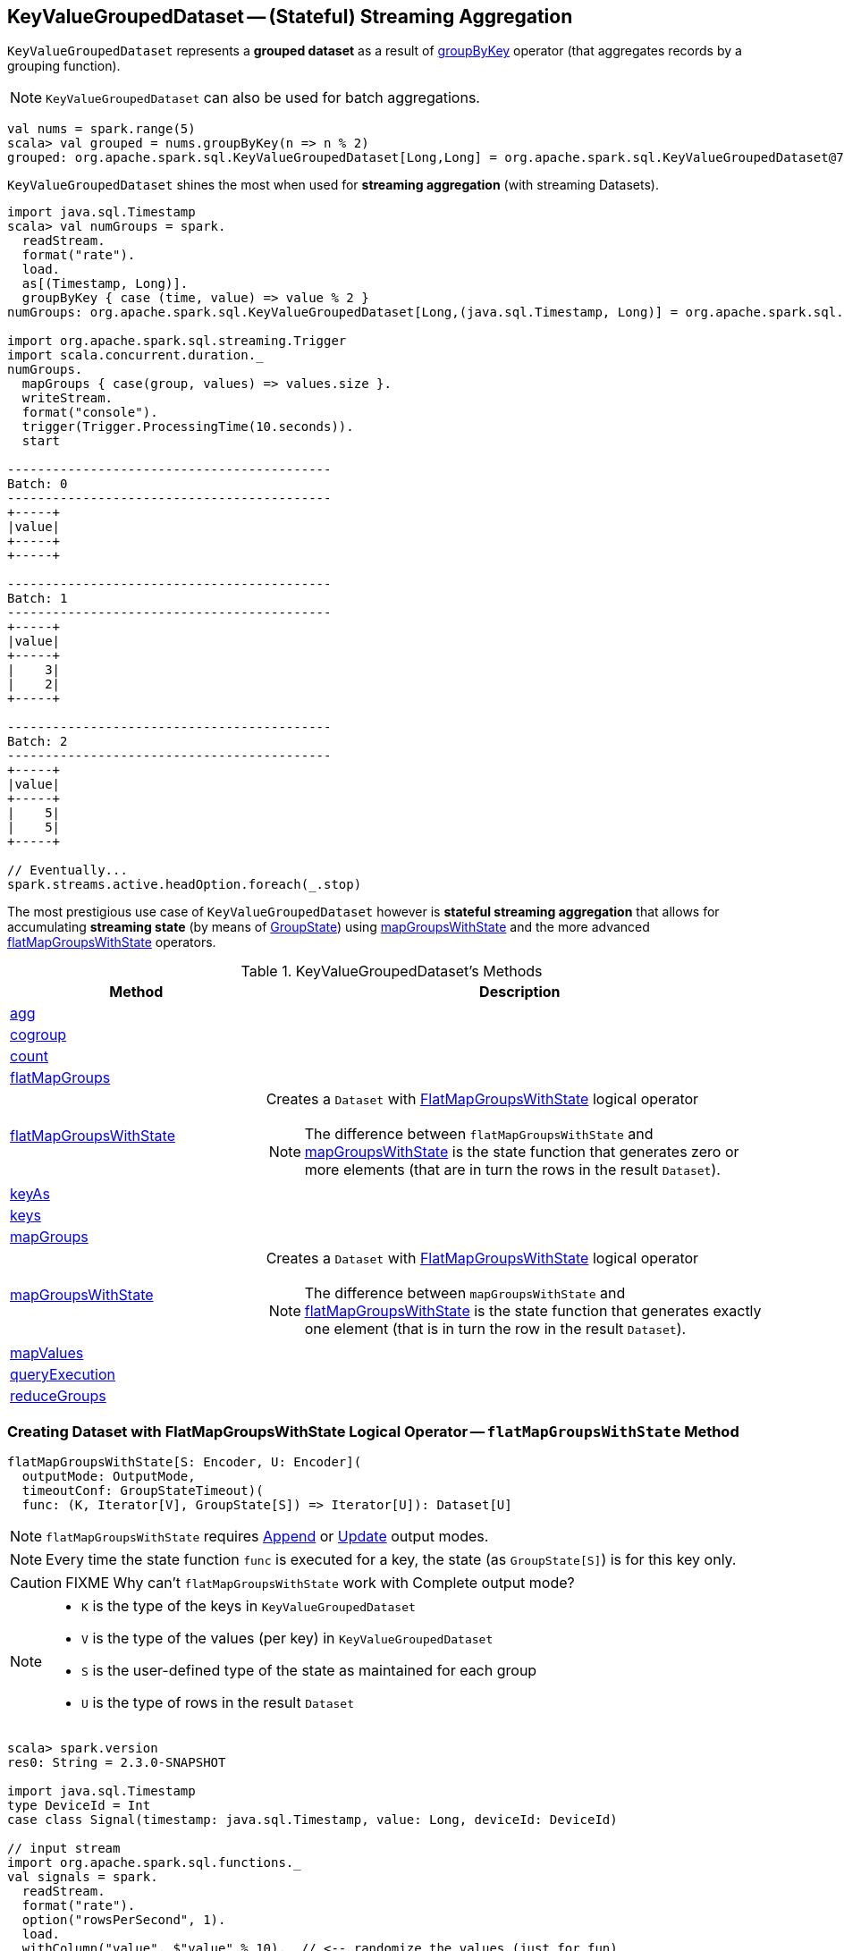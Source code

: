 == [[KeyValueGroupedDataset]] KeyValueGroupedDataset -- (Stateful) Streaming Aggregation

`KeyValueGroupedDataset` represents a *grouped dataset* as a result of link:spark-sql-streaming-Dataset-operators.adoc#groupByKey[groupByKey] operator (that aggregates records by a grouping function).

NOTE: `KeyValueGroupedDataset` can also be used for batch aggregations.

[source, scala]
----
val nums = spark.range(5)
scala> val grouped = nums.groupByKey(n => n % 2)
grouped: org.apache.spark.sql.KeyValueGroupedDataset[Long,Long] = org.apache.spark.sql.KeyValueGroupedDataset@76c6ded8
----

`KeyValueGroupedDataset` shines the most when used for *streaming aggregation* (with streaming Datasets).

[source, scala]
----
import java.sql.Timestamp
scala> val numGroups = spark.
  readStream.
  format("rate").
  load.
  as[(Timestamp, Long)].
  groupByKey { case (time, value) => value % 2 }
numGroups: org.apache.spark.sql.KeyValueGroupedDataset[Long,(java.sql.Timestamp, Long)] = org.apache.spark.sql.KeyValueGroupedDataset@616c1605

import org.apache.spark.sql.streaming.Trigger
import scala.concurrent.duration._
numGroups.
  mapGroups { case(group, values) => values.size }.
  writeStream.
  format("console").
  trigger(Trigger.ProcessingTime(10.seconds)).
  start

-------------------------------------------
Batch: 0
-------------------------------------------
+-----+
|value|
+-----+
+-----+

-------------------------------------------
Batch: 1
-------------------------------------------
+-----+
|value|
+-----+
|    3|
|    2|
+-----+

-------------------------------------------
Batch: 2
-------------------------------------------
+-----+
|value|
+-----+
|    5|
|    5|
+-----+

// Eventually...
spark.streams.active.headOption.foreach(_.stop)
----

The most prestigious use case of `KeyValueGroupedDataset` however is *stateful streaming aggregation* that allows for accumulating *streaming state* (by means of link:spark-sql-streaming-GroupState.adoc[GroupState]) using <<mapGroupsWithState, mapGroupsWithState>> and the more advanced <<flatMapGroupsWithState, flatMapGroupsWithState>> operators.

[[methods]]
.KeyValueGroupedDataset's Methods
[cols="1,2",options="header",width="100%"]
|===
| Method | Description

| <<agg, agg>>
|

| <<cogroup, cogroup>>
|

| <<count, count>>
|

| <<flatMapGroups, flatMapGroups>>
|

| <<flatMapGroupsWithState, flatMapGroupsWithState>>
a| Creates a `Dataset` with link:spark-sql-streaming-FlatMapGroupsWithState.adoc#apply[FlatMapGroupsWithState] logical operator

NOTE: The difference between `flatMapGroupsWithState` and <<mapGroupsWithState, mapGroupsWithState>> is the state function that generates zero or more elements (that are in turn the rows in the result `Dataset`).

| <<keyAs, keyAs>>
|

| <<keys, keys>>
|

| <<mapGroups, mapGroups>>
|

| <<mapGroupsWithState, mapGroupsWithState>>
a| Creates a `Dataset` with link:spark-sql-streaming-FlatMapGroupsWithState.adoc#apply[FlatMapGroupsWithState] logical operator

NOTE: The difference between `mapGroupsWithState` and <<flatMapGroupsWithState, flatMapGroupsWithState>> is the state function that generates exactly one element (that is in turn the row in the result `Dataset`).

| <<mapValues, mapValues>>
|

| <<queryExecution, queryExecution>>
|

| <<reduceGroups, reduceGroups>>
|
|===

=== [[flatMapGroupsWithState]] Creating Dataset with FlatMapGroupsWithState Logical Operator -- `flatMapGroupsWithState` Method

[source, scala]
----
flatMapGroupsWithState[S: Encoder, U: Encoder](
  outputMode: OutputMode,
  timeoutConf: GroupStateTimeout)(
  func: (K, Iterator[V], GroupState[S]) => Iterator[U]): Dataset[U]
----

NOTE: `flatMapGroupsWithState` requires link:link:spark-sql-streaming-OutputMode.adoc#Append[Append] or link:link:spark-sql-streaming-OutputMode.adoc#Update[Update] output modes.

NOTE: Every time the state function `func` is executed for a key, the state (as `GroupState[S]`) is for this key only.

CAUTION: FIXME Why can't `flatMapGroupsWithState` work with Complete output mode?

[NOTE]
====
* `K` is the type of the keys in `KeyValueGroupedDataset`

* `V` is the type of the values (per key) in `KeyValueGroupedDataset`

* `S` is the user-defined type of the state as maintained for each group

* `U` is the type of rows in the result `Dataset`
====

[source, scala]
----
scala> spark.version
res0: String = 2.3.0-SNAPSHOT

import java.sql.Timestamp
type DeviceId = Int
case class Signal(timestamp: java.sql.Timestamp, value: Long, deviceId: DeviceId)

// input stream
import org.apache.spark.sql.functions._
val signals = spark.
  readStream.
  format("rate").
  option("rowsPerSecond", 1).
  load.
  withColumn("value", $"value" % 10).  // <-- randomize the values (just for fun)
  withColumn("deviceId", rint(rand() * 10) cast "int"). // <-- 10 devices randomly assigned to values
  as[Signal] // <-- convert to our type (from "unpleasant" Row)

// stream processing using flatMapGroupsWithState operator
val deviceId: Signal => DeviceId = { case Signal(_, _, deviceId) => deviceId }
val signalsByDevice = signals.groupByKey(deviceId)

import org.apache.spark.sql.streaming.GroupState
type Key = Int
type Count = Long
case class State(counters: Map[Key, Count])
val countValuesPerKey: (Int, Iterator[Signal], GroupState[State]) => Iterator[Signal] = { case (k, vs, state) =>
  val values = vs.toList
  println(s"Key:    $k")
  println(s"Values:")
  values.foreach { v => println(s"\t$v") }
  println(s"State:  $state")

  // update the state with the count of elements for the key
  val initialState = State(counters = Map(k -> 0))
  val oldState = state.getOption.getOrElse(initialState)
  // the name to highlight that the state is for the key only
  val oldCounterForKey = oldState.counters
  val newCounterForKey = Map(k -> (oldCounterForKey(k) + values.size))
  val newState = State(counters = newCounterForKey)
  state.update(newState)

  // you must not return as it's already consumed
  // that leads to a very subtle error where no elements are in an iterator
  // iterators are one-pass data structures
  values.toIterator
}
import org.apache.spark.sql.streaming.{GroupStateTimeout, OutputMode}
val result = signalsByDevice.flatMapGroupsWithState(
  outputMode = OutputMode.Append,
  timeoutConf = GroupStateTimeout.NoTimeout)(func = countValuesPerKey)

import org.apache.spark.sql.streaming.{OutputMode, Trigger}
import scala.concurrent.duration._
val sq = result.
  writeStream.
  format("console").
  option("truncate", false).
  trigger(Trigger.ProcessingTime(10.seconds)).
  outputMode(OutputMode.Append).
  start

-------------------------------------------
Batch: 0
-------------------------------------------
+---------+-----+--------+
|timestamp|value|deviceId|
+---------+-----+--------+
+---------+-----+--------+

-------------------------------------------
Batch: 1
-------------------------------------------
Key:    3
Values:
	Signal(2017-08-20 16:45:41.822,1,3)
	Signal(2017-08-20 16:45:44.822,4,3)
State:  GroupState(<undefined>)
Key:    9
Values:
	Signal(2017-08-20 16:45:45.822,5,9)
State:  GroupState(<undefined>)
Key:    8
Values:
	Signal(2017-08-20 16:45:40.822,0,8)
State:  GroupState(<undefined>)
Key:    7
Values:
	Signal(2017-08-20 16:45:42.822,2,7)
State:  GroupState(<undefined>)
Key:    10
Values:
	Signal(2017-08-20 16:45:47.822,7,10)
	Signal(2017-08-20 16:45:48.822,8,10)
State:  GroupState(<undefined>)
Key:    2
Values:
	Signal(2017-08-20 16:45:46.822,6,2)
State:  GroupState(<undefined>)
Key:    0
Values:
	Signal(2017-08-20 16:45:43.822,3,0)
State:  GroupState(<undefined>)
+-----------------------+-----+--------+
|timestamp              |value|deviceId|
+-----------------------+-----+--------+
|2017-08-20 16:45:41.822|1    |3       |
|2017-08-20 16:45:44.822|4    |3       |
|2017-08-20 16:45:45.822|5    |9       |
|2017-08-20 16:45:40.822|0    |8       |
|2017-08-20 16:45:42.822|2    |7       |
|2017-08-20 16:45:47.822|7    |10      |
|2017-08-20 16:45:48.822|8    |10      |
|2017-08-20 16:45:46.822|6    |2       |
|2017-08-20 16:45:43.822|3    |0       |
+-----------------------+-----+--------+
...
17/08/20 16:45:51 INFO StreamExecution: Streaming query made progress: {
  "id" : "2310c719-5168-49ce-babe-46ce9b959654",
  "runId" : "f506a22f-919f-457b-b3df-d4c6368e4db1",
  "name" : null,
  "timestamp" : "2017-08-20T14:45:50.001Z",
  "batchId" : 1,
  "numInputRows" : 9,
  "inputRowsPerSecond" : 0.9846827133479211,
  "processedRowsPerSecond" : 6.859756097560975,
  "durationMs" : {
    "addBatch" : 1223,
    "getBatch" : 20,
    "getOffset" : 0,
    "queryPlanning" : 25,
    "triggerExecution" : 1312,
    "walCommit" : 39
  },
  "stateOperators" : [ {
    "numRowsTotal" : 7,
    "numRowsUpdated" : 7,
    "memoryUsedBytes" : 19023
  } ],
  "sources" : [ {
    "description" : "RateSource[rowsPerSecond=1, rampUpTimeSeconds=0, numPartitions=8]",
    "startOffset" : 0,
    "endOffset" : 9,
    "numInputRows" : 9,
    "inputRowsPerSecond" : 0.9846827133479211,
    "processedRowsPerSecond" : 6.859756097560975
  } ],
  "sink" : {
    "description" : "ConsoleSink[numRows=20, truncate=false]"
  }
}
...
-------------------------------------------
Batch: 2
-------------------------------------------
Key:    3
Values:
	Signal(2017-08-20 16:45:50.822,0,3)
	Signal(2017-08-20 16:45:54.822,4,3)
State:  GroupState(State(Map(3 -> 2)))
Key:    9
Values:
	Signal(2017-08-20 16:45:55.822,5,9)
State:  GroupState(State(Map(9 -> 1)))
Key:    8
Values:
	Signal(2017-08-20 16:45:49.822,9,8)
State:  GroupState(State(Map(8 -> 1)))
Key:    7
Values:
	Signal(2017-08-20 16:45:51.822,1,7)
State:  GroupState(State(Map(7 -> 1)))
Key:    10
Values:
	Signal(2017-08-20 16:45:57.822,7,10)
	Signal(2017-08-20 16:45:58.822,8,10)
State:  GroupState(State(Map(10 -> 2)))
Key:    2
Values:
	Signal(2017-08-20 16:45:56.822,6,2)
State:  GroupState(State(Map(2 -> 1)))
Key:    0
Values:
	Signal(2017-08-20 16:45:52.822,2,0)
	Signal(2017-08-20 16:45:53.822,3,0)
State:  GroupState(State(Map(0 -> 1)))
+-----------------------+-----+--------+
|timestamp              |value|deviceId|
+-----------------------+-----+--------+
|2017-08-20 16:45:50.822|0    |3       |
|2017-08-20 16:45:54.822|4    |3       |
|2017-08-20 16:45:55.822|5    |9       |
|2017-08-20 16:45:49.822|9    |8       |
|2017-08-20 16:45:51.822|1    |7       |
|2017-08-20 16:45:57.822|7    |10      |
|2017-08-20 16:45:58.822|8    |10      |
|2017-08-20 16:45:56.822|6    |2       |
|2017-08-20 16:45:52.822|2    |0       |
|2017-08-20 16:45:53.822|3    |0       |
+-----------------------+-----+--------+
...
17/08/20 16:46:00 INFO StreamExecution: Streaming query made progress: {
  "id" : "2310c719-5168-49ce-babe-46ce9b959654",
  "runId" : "f506a22f-919f-457b-b3df-d4c6368e4db1",
  "name" : null,
  "timestamp" : "2017-08-20T14:46:00.002Z",
  "batchId" : 2,
  "numInputRows" : 10,
  "inputRowsPerSecond" : 0.9999000099990002,
  "processedRowsPerSecond" : 10.460251046025105,
  "durationMs" : {
    "addBatch" : 908,
    "getBatch" : 8,
    "getOffset" : 0,
    "queryPlanning" : 17,
    "triggerExecution" : 956,
    "walCommit" : 22
  },
  "stateOperators" : [ {
    "numRowsTotal" : 7,
    "numRowsUpdated" : 7,
    "memoryUsedBytes" : 19023
  } ],
  "sources" : [ {
    "description" : "RateSource[rowsPerSecond=1, rampUpTimeSeconds=0, numPartitions=8]",
    "startOffset" : 9,
    "endOffset" : 19,
    "numInputRows" : 10,
    "inputRowsPerSecond" : 0.9999000099990002,
    "processedRowsPerSecond" : 10.460251046025105
  } ],
  "sink" : {
    "description" : "ConsoleSink[numRows=20, truncate=false]"
  }
}

// In the end...
sq.stop

// Use stateOperators to access the stats
scala> println(sq.lastProgress.stateOperators(0).prettyJson)
{
  "numRowsTotal" : 7,
  "numRowsUpdated" : 7,
  "memoryUsedBytes" : 19023
}

scala> sq.explain
== Physical Plan ==
*SerializeFromObject [staticinvoke(class org.apache.spark.sql.catalyst.util.DateTimeUtils$, TimestampType, fromJavaTimestamp, assertnotnull(input[0, $line17.$read$$iw$$iw$Signal, true]).ts, true, false) AS ts#30, assertnotnull(input[0, $line17.$read$$iw$$iw$Signal, true]).value AS value#31L, assertnotnull(input[0, $line17.$read$$iw$$iw$Signal, true]).deviceId AS deviceId#32]
+- FlatMapGroupsWithState <function3>, value#24: int, newInstance(class $line17.$read$$iw$$iw$Signal), [value#24], [ts#14, value#5L, deviceId#9], obj#29: $line17.$read$$iw$$iw$Signal, StatefulOperatorStateInfo(file:/private/var/folders/0w/kb0d3rqn4zb9fcc91pxhgn8w0000gn/T/temporary-3573bdcc-2046-4b9d-8377-53eeffd1bc2e/state,4e6a392e-4c0a-48a3-99c5-e39b6522811e,0,4), class[value[0]: int], Append, NoTimeout, 1503236740004, 0
   +- *Sort [value#24 ASC NULLS FIRST], false, 0
      +- Exchange hashpartitioning(value#24, 200)
         +- AppendColumns <function1>, newInstance(class $line17.$read$$iw$$iw$Signal), [input[0, int, false] AS value#24]
            +- *Project [timestamp#236 AS ts#14, (value#237L % 10) AS value#5L, 0 AS deviceId#9]
               +- Scan ExistingRDD[timestamp#236,value#237L]
----

Internally, `flatMapGroupsWithState` creates a `Dataset` with link:spark-sql-streaming-FlatMapGroupsWithState.adoc#apply[FlatMapGroupsWithState] logical operator.

`flatMapGroupsWithState` reports a `IllegalArgumentException` when the input `outputMode` is neither `Append` nor `Update`.

```
scala> val result = signalsByDevice.flatMapGroupsWithState(
     |   outputMode = OutputMode.Complete,
     |   timeoutConf = GroupStateTimeout.NoTimeout)(func = stateFn)
java.lang.IllegalArgumentException: The output mode of function should be append or update
  at org.apache.spark.sql.KeyValueGroupedDataset.flatMapGroupsWithState(KeyValueGroupedDataset.scala:381)
  ... 54 elided
```

CAUTION: FIXME Examples for append and update output modes (to demo the difference)

CAUTION: FIXME Examples for `GroupStateTimeout.EventTimeTimeout` with `withWatermark` operator

=== [[mapGroupsWithState]] Creating Dataset with FlatMapGroupsWithState Logical Operator -- `mapGroupsWithState` Method

[source, scala]
----
mapGroupsWithState[S: Encoder, U: Encoder](
  func: (K, Iterator[V], GroupState[S]) => U): Dataset[U] // <1>
mapGroupsWithState[S: Encoder, U: Encoder](
  timeoutConf: GroupStateTimeout)(
  func: (K, Iterator[V], GroupState[S]) => U): Dataset[U]
----
<1> Uses `GroupStateTimeout.NoTimeout`

NOTE: `mapGroupsWithState` is <<flatMapGroupsWithState, flatMapGroupsWithState>> in which `func` is transformed to return a single-element `Iterator`.

[source, scala]
----
// numGroups defined at the beginning
scala> :type numGroups
org.apache.spark.sql.KeyValueGroupedDataset[Long,(java.sql.Timestamp, Long)]

import org.apache.spark.sql.streaming.GroupState
def mappingFunc(key: Long, values: Iterator[(java.sql.Timestamp, Long)], state: GroupState[Long]): Long = {
  println(s">>> key: $key => state: $state")
  val newState = state.getOption.map(_ + values.size).getOrElse(0L)
  state.update(newState)
  key
}

import org.apache.spark.sql.streaming.GroupStateTimeout
val longs = numGroups.mapGroupsWithState(
    timeoutConf = GroupStateTimeout.ProcessingTimeTimeout)(
    func = mappingFunc)

import org.apache.spark.sql.streaming.{OutputMode, Trigger}
import scala.concurrent.duration._
val q = longs.
  writeStream.
  format("console").
  trigger(Trigger.ProcessingTime(10.seconds)).
  outputMode(OutputMode.Update). // <-- required for mapGroupsWithState
  start

// Note GroupState

-------------------------------------------
Batch: 1
-------------------------------------------
>>> key: 0 => state: GroupState(<undefined>)
>>> key: 1 => state: GroupState(<undefined>)
+-----+
|value|
+-----+
|    0|
|    1|
+-----+

-------------------------------------------
Batch: 2
-------------------------------------------
>>> key: 0 => state: GroupState(0)
>>> key: 1 => state: GroupState(0)
+-----+
|value|
+-----+
|    0|
|    1|
+-----+

-------------------------------------------
Batch: 3
-------------------------------------------
>>> key: 0 => state: GroupState(4)
>>> key: 1 => state: GroupState(4)
+-----+
|value|
+-----+
|    0|
|    1|
+-----+

// in the end
spark.streams.active.headOption.foreach(_.stop)
----

=== [[creating-instance]] Creating KeyValueGroupedDataset Instance

`KeyValueGroupedDataset` takes the following when created:

* [[kEncoder]] `Encoder` for keys
* [[vEncoder]] `Encoder` for values
* [[queryExecution]] `QueryExecution`
* [[dataAttributes]] Data attributes
* [[groupingAttributes]] Grouping attributes
